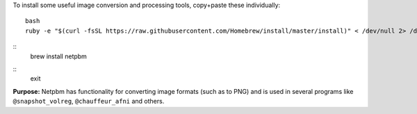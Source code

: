 
To install some useful image conversion and processing tools,
copy+paste these individually::

  bash
  ruby -e "$(curl -fsSL https://raw.githubusercontent.com/Homebrew/install/master/install)" < /dev/null 2> /dev/null

::
  brew install netpbm

::
  exit

**Purpose:** Netpbm has functionality for converting image formats
(such as to PNG) and is used in several programs like
``@snapshot_volreg``, ``@chauffeur_afni`` and others.
